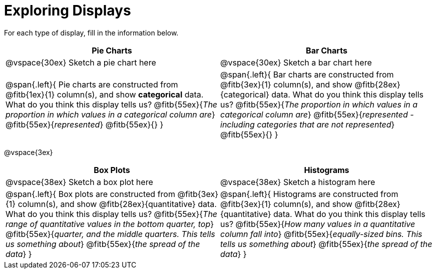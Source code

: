 = Exploring Displays

For each type of display, fill in the information below.

[cols="^1a,^1a",stripes="none",options="header"]
|===
| Pie Charts 							| Bar Charts
| @vspace{30ex} Sketch a pie chart here | @vspace{30ex} Sketch a bar chart here
| 
--
@span{.left}{
Pie charts are constructed from @fitb{1ex}{1} column(s), and show *categorical* data.
What do you think this display tells us?
@fitb{55ex}{_The proportion in which values in a categorical column are_}
@fitb{55ex}{_represented_}
@fitb{55ex}{}
}
--

|
--
@span{.left}{
Bar charts are constructed from @fitb{3ex}{1} column(s), and show @fitb{28ex}{categorical} data.
What do you think this display tells us?
@fitb{55ex}{_The proportion in which values in a categorical column are_}
@fitb{55ex}{_represented - including categories that are not represented_}
@fitb{55ex}{}
}
--
|===

@vspace{3ex}

[cols="^1a,^1a",stripes="none",options="header"]
|===
| Box Plots | Histograms
| @vspace{38ex} Sketch a box plot here | @vspace{38ex} Sketch a histogram here
|
--
@span{.left}{
Box plots are constructed from @fitb{3ex}{1} column(s), and show @fitb{28ex}{quantitative} data.
What do you think this display tells us?
@fitb{55ex}{_The range of quantitative values in the bottom quarter, top_}
@fitb{55ex}{_quarter, and the middle quarters. This tells us something about_}
@fitb{55ex}{_the spread of the data_}
}
--

|
--
@span{.left}{
Histograms are constructed from @fitb{3ex}{1} column(s), and show @fitb{28ex}{quantitative} data.
What do you think this display tells us?
@fitb{55ex}{_How many values in a quantitative column fall into_}
@fitb{55ex}{_equally-sized bins. This tells us something about_}
@fitb{55ex}{_the spread of the data_}
}
--
|===
